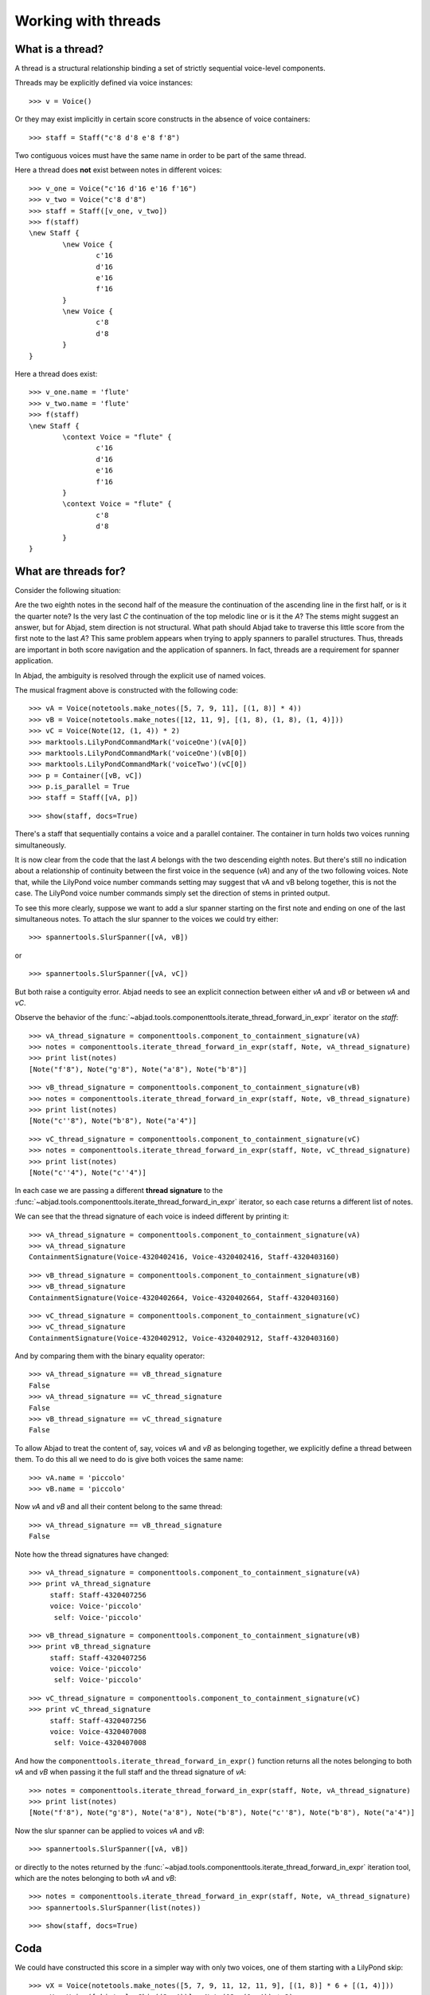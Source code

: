 Working with threads
====================


What is a thread?
-----------------

A thread is a structural relationship binding a set of strictly sequential voice-level components.

Threads may be explicitly defined via voice instances:

::

	>>> v = Voice()


Or they may exist implicitly in certain score constructs in the absence of voice containers:

::

	>>> staff = Staff("c'8 d'8 e'8 f'8")


Two contiguous voices must have the same name in order to be part of the same thread.

Here a thread does **not** exist between notes in different voices:

::

	>>> v_one = Voice("c'16 d'16 e'16 f'16")
	>>> v_two = Voice("c'8 d'8")
	>>> staff = Staff([v_one, v_two])
	>>> f(staff)
	\new Staff {
		\new Voice {
			c'16
			d'16
			e'16
			f'16
		}
		\new Voice {
			c'8
			d'8
		}
	}


Here a thread does exist:

::

	>>> v_one.name = 'flute'
	>>> v_two.name = 'flute'
	>>> f(staff)
	\new Staff {
		\context Voice = "flute" {
			c'16
			d'16
			e'16
			f'16
		}
		\context Voice = "flute" {
			c'8
			d'8
		}
	}


What are threads for?
---------------------

Consider the following situation:

.. image:: images/thread-resolution-1.png

Are the two eighth notes in the second half of the measure the continuation
of the ascending line in the first half, or is it the quarter note?
Is the very last *C* the continuation of the top melodic line or is it the *A*?
The stems might suggest an answer, but for Abjad, stem direction is not structural.
What path should Abjad take to traverse this little score from the first note to the last *A*?
This same problem appears when trying to apply spanners to parallel structures.
Thus, threads are important in both score navigation and the application of spanners.
In fact, threads are a requirement for spanner application.

In Abjad, the ambiguity is resolved through the explicit use of named voices.

The musical fragment above is constructed with the following code:

::

	>>> vA = Voice(notetools.make_notes([5, 7, 9, 11], [(1, 8)] * 4))
	>>> vB = Voice(notetools.make_notes([12, 11, 9], [(1, 8), (1, 8), (1, 4)]))
	>>> vC = Voice(Note(12, (1, 4)) * 2)
	>>> marktools.LilyPondCommandMark('voiceOne')(vA[0])
	>>> marktools.LilyPondCommandMark('voiceOne')(vB[0])
	>>> marktools.LilyPondCommandMark('voiceTwo')(vC[0])
	>>> p = Container([vB, vC])
	>>> p.is_parallel = True
	>>> staff = Staff([vA, p])


::

	>>> show(staff, docs=True)

.. image:: images/thread-resolution-1.png

There's a staff that sequentially contains a voice and a parallel container.
The container in turn holds two voices running simultaneously.

It is now clear from the code that the last *A* belongs with the two descending eighth notes.
But there's still no indication about a relationship of continuity between the first voice
in the sequence (`vA`) and any of the two following voices.
Note that, while the LilyPond voice number commands setting may suggest
that vA and vB belong together, this is not the case.
The LilyPond voice number commands simply set the direction of stems in printed output.

To see this more clearly, suppose we want to add a slur spanner starting on the
first note and ending on one of the last simultaneous notes.
To attach the slur spanner to the voices we could try either:

::

    >>> spannertools.SlurSpanner([vA, vB])

or

::

    >>> spannertools.SlurSpanner([vA, vC])

But both raise a contiguity error.
Abjad needs to see an explicit connection between either `vA` and `vB` or between `vA` and `vC`.

Observe the behavior of the
:func:`~abjad.tools.componenttools.iterate_thread_forward_in_expr`
iterator on the `staff`:

::

	>>> vA_thread_signature = componenttools.component_to_containment_signature(vA)
	>>> notes = componenttools.iterate_thread_forward_in_expr(staff, Note, vA_thread_signature)
	>>> print list(notes)
	[Note("f'8"), Note("g'8"), Note("a'8"), Note("b'8")]


::

	>>> vB_thread_signature = componenttools.component_to_containment_signature(vB)
	>>> notes = componenttools.iterate_thread_forward_in_expr(staff, Note, vB_thread_signature)
	>>> print list(notes)
	[Note("c''8"), Note("b'8"), Note("a'4")]


::

	>>> vC_thread_signature = componenttools.component_to_containment_signature(vC)
	>>> notes = componenttools.iterate_thread_forward_in_expr(staff, Note, vC_thread_signature)
	>>> print list(notes)
	[Note("c''4"), Note("c''4")]


In each case we are passing a different **thread signature** to the
:func:`~abjad.tools.componenttools.iterate_thread_forward_in_expr`
iterator, so each case returns a different list of notes.

We can see that the thread signature of each voice is indeed different
by printing it:

::

	>>> vA_thread_signature = componenttools.component_to_containment_signature(vA)
	>>> vA_thread_signature
	ContainmentSignature(Voice-4320402416, Voice-4320402416, Staff-4320403160)


::

	>>> vB_thread_signature = componenttools.component_to_containment_signature(vB)
	>>> vB_thread_signature
	ContainmentSignature(Voice-4320402664, Voice-4320402664, Staff-4320403160)


::

	>>> vC_thread_signature = componenttools.component_to_containment_signature(vC)
	>>> vC_thread_signature
	ContainmentSignature(Voice-4320402912, Voice-4320402912, Staff-4320403160)


And by comparing them with the binary equality operator:

::

	>>> vA_thread_signature == vB_thread_signature
	False
	>>> vA_thread_signature == vC_thread_signature
	False
	>>> vB_thread_signature == vC_thread_signature
	False


To allow Abjad to treat the content of, say, voices `vA` and `vB` as belonging together,
we explicitly define a thread between them.
To do this  all we need to do is give both voices the same name:

::

	>>> vA.name = 'piccolo'
	>>> vB.name = 'piccolo'


Now `vA` and `vB` and all their content belong to the same thread:

::

	>>> vA_thread_signature == vB_thread_signature
	False


Note how the thread signatures have changed:

::

	>>> vA_thread_signature = componenttools.component_to_containment_signature(vA)
	>>> print vA_thread_signature
	     staff: Staff-4320407256
	     voice: Voice-'piccolo'
	      self: Voice-'piccolo'


::

	>>> vB_thread_signature = componenttools.component_to_containment_signature(vB)
	>>> print vB_thread_signature
	     staff: Staff-4320407256
	     voice: Voice-'piccolo'
	      self: Voice-'piccolo'


::

	>>> vC_thread_signature = componenttools.component_to_containment_signature(vC)
	>>> print vC_thread_signature
	     staff: Staff-4320407256
	     voice: Voice-4320407008
	      self: Voice-4320407008


And how the ``componenttools.iterate_thread_forward_in_expr()`` function returns
all the notes belonging to both `vA` and `vB` when passing it the full staff
and the thread signature of `vA`:

::

	>>> notes = componenttools.iterate_thread_forward_in_expr(staff, Note, vA_thread_signature)
	>>> print list(notes)
	[Note("f'8"), Note("g'8"), Note("a'8"), Note("b'8"), Note("c''8"), Note("b'8"), Note("a'4")]


Now the slur spanner can be applied to voices `vA` and `vB`:

::

    >>> spannertools.SlurSpanner([vA, vB])

or directly to the notes returned by the
:func:`~abjad.tools.componenttools.iterate_thread_forward_in_expr`
iteration tool, which are the notes belonging to both `vA` and `vB`:

::

	>>> notes = componenttools.iterate_thread_forward_in_expr(staff, Note, vA_thread_signature)
	>>> spannertools.SlurSpanner(list(notes))


::

	>>> show(staff, docs=True)

.. image:: images/thread-resolution-2.png

Coda
----

We could have constructed this score in a simpler way with only two voices,
one of them starting with a LilyPond skip:

::

	>>> vX = Voice(notetools.make_notes([5, 7, 9, 11, 12, 11, 9], [(1, 8)] * 6 + [(1, 4)]))
	>>> vY = Voice([skiptools.Skip((2, 4))] + Note(12, (1, 4)) * 2)
	>>> marktools.LilyPondCommandMark('voiceOne')(vX[0])
	>>> marktools.LilyPondCommandMark('voiceTwo')(vY[0])
	>>> staff = Staff([vX, vY])
	>>> staff.is_parallel = True


::

	>>> show(staff, docs=True)

.. image:: images/thread-resolution-3.png

